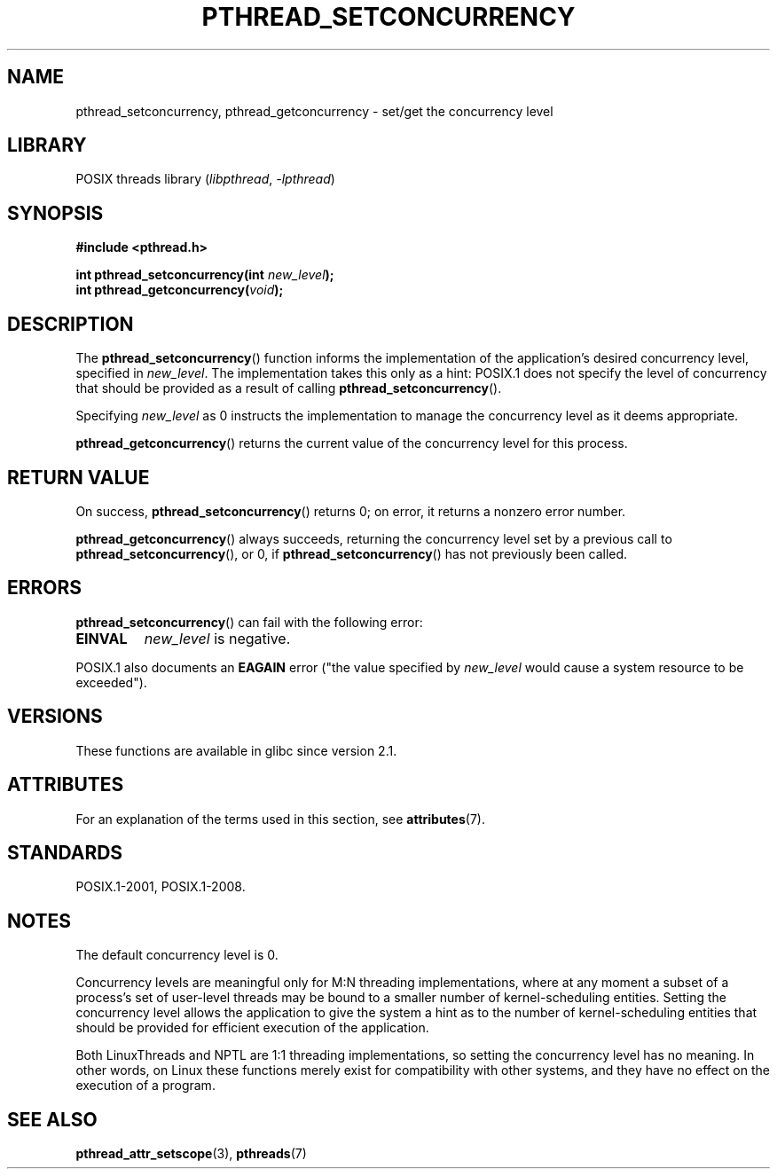 .\" Copyright (c) 2009 Michael Kerrisk, <mtk.manpages@gmail.com>
.\"
.\" SPDX-License-Identifier: Linux-man-pages-copyleft
.\"
.TH PTHREAD_SETCONCURRENCY 3 2021-03-22 "Linux man-pages (unreleased)"
.SH NAME
pthread_setconcurrency, pthread_getconcurrency \- set/get
the concurrency level
.SH LIBRARY
POSIX threads library
.RI ( libpthread ", " \-lpthread )
.SH SYNOPSIS
.nf
.B #include <pthread.h>
.PP
.BI "int pthread_setconcurrency(int " new_level );
.BI "int pthread_getconcurrency(" void );
.fi
.SH DESCRIPTION
The
.BR pthread_setconcurrency ()
function informs the implementation of the application's
desired concurrency level, specified in
.IR new_level .
The implementation takes this only as a hint:
POSIX.1 does not specify the level of concurrency that
should be provided as a result of calling
.BR pthread_setconcurrency ().
.PP
Specifying
.I new_level
as 0 instructs the implementation to manage the concurrency level
as it deems appropriate.
.PP
.BR pthread_getconcurrency ()
returns the current value of the concurrency level for this process.
.SH RETURN VALUE
On success,
.BR pthread_setconcurrency ()
returns 0;
on error, it returns a nonzero error number.
.PP
.BR pthread_getconcurrency ()
always succeeds, returning the concurrency level set by a previous call to
.BR pthread_setconcurrency (),
or 0, if
.BR pthread_setconcurrency ()
has not previously been called.
.SH ERRORS
.BR pthread_setconcurrency ()
can fail with the following error:
.TP
.B EINVAL
.I new_level
is negative.
.PP
POSIX.1 also documents an
.B EAGAIN
error ("the value specified by
.I new_level
would cause a system resource to be exceeded").
.SH VERSIONS
These functions are available in glibc since version 2.1.
.SH ATTRIBUTES
For an explanation of the terms used in this section, see
.BR attributes (7).
.ad l
.nh
.TS
allbox;
lbx lb lb
l l l.
Interface	Attribute	Value
T{
.BR pthread_setconcurrency (),
.BR pthread_getconcurrency ()
T}	Thread safety	MT-Safe
.TE
.hy
.ad
.sp 1
.SH STANDARDS
POSIX.1-2001, POSIX.1-2008.
.SH NOTES
The default concurrency level is 0.
.PP
Concurrency levels are meaningful only for M:N threading implementations,
where at any moment a subset of a process's set of user-level threads
may be bound to a smaller number of kernel-scheduling entities.
Setting the concurrency level allows the application to
give the system a hint as to the number of kernel-scheduling entities
that should be provided for efficient execution of the application.
.PP
Both LinuxThreads and NPTL are 1:1 threading implementations,
so setting the concurrency level has no meaning.
In other words,
on Linux these functions merely exist for compatibility with other systems,
and they have no effect on the execution of a program.
.SH SEE ALSO
.BR pthread_attr_setscope (3),
.BR pthreads (7)
